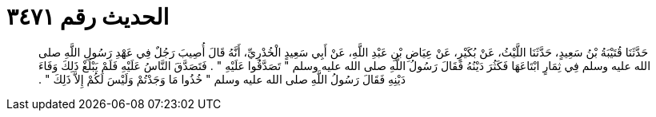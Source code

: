 
= الحديث رقم ٣٤٧١

[quote.hadith]
حَدَّثَنَا قُتَيْبَةُ بْنُ سَعِيدٍ، حَدَّثَنَا اللَّيْثُ، عَنْ بُكَيْرٍ، عَنْ عِيَاضِ بْنِ عَبْدِ اللَّهِ، عَنْ أَبِي سَعِيدٍ الْخُدْرِيِّ، أَنَّهُ قَالَ أُصِيبَ رَجُلٌ فِي عَهْدِ رَسُولِ اللَّهِ صلى الله عليه وسلم فِي ثِمَارٍ ابْتَاعَهَا فَكَثُرَ دَيْنُهُ فَقَالَ رَسُولُ اللَّهِ صلى الله عليه وسلم ‏"‏ تَصَدَّقُوا عَلَيْهِ ‏"‏ ‏.‏ فَتَصَدَّقَ النَّاسُ عَلَيْهِ فَلَمْ يَبْلُغْ ذَلِكَ وَفَاءَ دَيْنِهِ فَقَالَ رَسُولُ اللَّهِ صلى الله عليه وسلم ‏"‏ خُذُوا مَا وَجَدْتُمْ وَلَيْسَ لَكُمْ إِلاَّ ذَلِكَ ‏"‏ ‏.‏